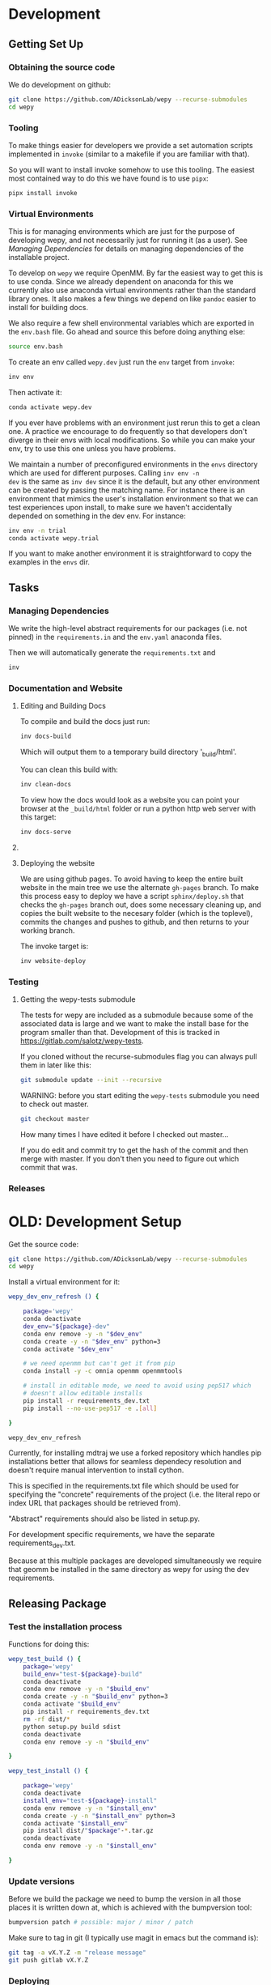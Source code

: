 * Development


** Getting Set Up

*** Obtaining the source code

We do development on github:

#+BEGIN_SRC bash
git clone https://github.com/ADicksonLab/wepy --recurse-submodules
cd wepy
#+END_SRC

*** Tooling

To make things easier for developers we provide a set automation
scripts implemented in ~invoke~ (similar to a makefile if you are
familiar with that).

So you will want to install invoke somehow to use this tooling. The
easiest most contained way to do this we have found is to use ~pipx~:

#+begin_src bash
pipx install invoke
#+end_src


*** Virtual Environments

This is for managing environments which are just for the purpose of
developing wepy, and not necessarily just for running it (as a
user). See [[*Managing Dependencies][Managing Dependencies]] for details on managing dependencies
of the installable project.

To develop on ~wepy~ we require OpenMM. By far the easiest way to get
this is to use conda. Since we already dependent on anaconda for this
we currently also use anaconda virtual environments rather than the
standard library ones. It also makes a few things we depend on like
~pandoc~ easier to install for building docs.

We also require a few shell environmental variables which are exported
in the ~env.bash~ file. Go ahead and source this before doing anything
else:

#+begin_src bash
source env.bash
#+end_src

To create an env called ~wepy.dev~ just run the ~env~ target from
~invoke~:

#+begin_src bash
inv env
#+end_src

Then activate it:

#+begin_src bash
conda activate wepy.dev
#+end_src

If you ever have problems with an environment just rerun this to get a
clean one. A practice we encourage to do frequently so that developers
don't diverge in their envs with local modifications. So while you can
make your env, try to use this one unless you have problems.

We maintain a number of preconfigured environments in the ~envs~
directory which are used for different purposes. Calling ~inv env -n
dev~ is the same as ~inv dev~ since it is the default, but any other
environment can be created by passing the matching name. For instance
there is an environment that mimics the user's installation
environment so that we can test experiences upon install, to make sure
we haven't accidentally depended on something in the dev env. For
instance:

#+begin_src bash
inv env -n trial
conda activate wepy.trial
#+end_src

If you want to make another environment it is straightforward to copy
the examples in the ~envs~ dir.


** Tasks

*** Managing Dependencies

# TODO: figure out high level and pinned conda version files
We write the high-level abstract requirements for our packages
(i.e. not pinned) in the ~requirements.in~ and the ~env.yaml~ anaconda
files.

Then we will automatically generate the ~requirements.txt~ and 

#+begin_src bash
inv 
#+end_src

*** Documentation and Website

**** Editing and Building Docs

To compile and build the docs just run:

#+begin_src bash
inv docs-build
#+end_src

Which will output them to a temporary build directory '_build/html'.

You can clean this build with:

#+begin_src bash
inv clean-docs
#+end_src


To view how the docs would look as a website you can point your
browser at the ~_build/html~ folder or run a python http web server
with this target:

#+begin_src bash
inv docs-serve
#+end_src


**** COMMENT TODO: WIP: Building and testing the website

The website is still a work in progress and is located in the ~jekyll~
folder.

The website uses jekyll and so you must have ~ruby~, ~bundler~, and
~jekyll~ installed.

On ubuntu and debian:

#+begin_src bash
sudo apt install -y ruby-full build-essential zlib1g-dev
#+end_src

And then on whichever distro with ~GEM_HOME~ on your ~PATH~:

#+begin_src bash
gem install jekyll bundler
#+end_src


Then you just need to run this command:

#+begin_src bash
inv website-deploy-local
#+end_src


**** Deploying the website

We are using github pages. To avoid having to keep the entire built
website in the main tree we use the alternate ~gh-pages~ branch. To
make this process easy to deploy we have a script ~sphinx/deploy.sh~
that checks the ~gh-pages~ branch out, does some necessary cleaning
up, and copies the built website to the necesary folder (which is the
toplevel), commits the changes and pushes to github, and then returns
to your working branch.

The invoke target is:

#+begin_src bash
inv website-deploy
#+end_src


*** Testing

**** Getting the wepy-tests submodule

The tests for wepy are included as a submodule because some of the
associated data is large and we want to make the install base for the
program smaller than that. Development of this is tracked in
https://gitlab.com/salotz/wepy-tests.

If you cloned without the recurse-submodules flag you can always pull
them in later like this:

#+begin_src bash
git submodule update --init --recursive
#+end_src


WARNING: before you start editing the ~wepy-tests~ submodule you need
to check out master.

#+begin_src bash
git checkout master
#+end_src

How many times I have edited it before I checked out master...

If you do edit and commit try to get the hash of the commit and then
merge with master. If you don't then you need to figure out which
commit that was.




*** Releases






* OLD: Development Setup

Get the source code:

#+BEGIN_SRC bash
git clone https://github.com/ADicksonLab/wepy --recurse-submodules
cd wepy
#+END_SRC

Install a virtual environment for it:

#+BEGIN_SRC bash
  wepy_dev_env_refresh () {

      package='wepy'
      conda deactivate
      dev_env="${package}-dev"
      conda env remove -y -n "$dev_env"
      conda create -y -n "$dev_env" python=3
      conda activate "$dev_env"

      # we need openmm but can't get it from pip
      conda install -y -c omnia openmm openmmtools

      # install in editable mode, we need to avoid using pep517 which
      # doesn't allow editable installs
      pip install -r requirements_dev.txt 
      pip install --no-use-pep517 -e .[all]

  }
#+END_SRC

#+BEGIN_SRC bash
wepy_dev_env_refresh
#+END_SRC


Currently, for installing mdtraj we use a forked repository which
handles pip installations better that allows for seamless dependecy
resolution and doesn't require manual intervention to install cython.

This is specified in the requirements.txt file which should be used
for specifying the "concrete" requirements of the project (i.e. the
literal repo or index URL that packages should be retrieved from).

"Abstract" requirements should also be listed in setup.py.

For development specific requirements, we have the separate
requirements_dev.txt.

Because at this multiple packages are developed simultaneously we
require that geomm be installed in the same directory as wepy for
using the dev requirements.

** Releasing Package

*** Test the installation process

Functions for doing this:

#+BEGIN_SRC bash
  wepy_test_build () {
      package='wepy'
      build_env="test-${package}-build"
      conda deactivate
      conda env remove -y -n "$build_env"
      conda create -y -n "$build_env" python=3
      conda activate "$build_env"
      pip install -r requirements_dev.txt
      rm -rf dist/*
      python setup.py build sdist
      conda deactivate
      conda env remove -y -n "$build_env"

  }

  wepy_test_install () {

      package='wepy'
      conda deactivate
      install_env="test-${package}-install"
      conda env remove -y -n "$install_env"
      conda create -y -n "$install_env" python=3
      conda activate "$install_env"
      pip install dist/"$package"-*.tar.gz
      conda deactivate
      conda env remove -y -n "$install_env"

  }
#+END_SRC

*** Update versions


Before we build the package we need to bump the version in all those
places it is written down at, which is achieved with the bumpversion
tool:

#+BEGIN_SRC bash
bumpversion patch # possible: major / minor / patch
#+END_SRC

Make sure to tag in git (I typically use magit in emacs but the
command is):

#+BEGIN_SRC bash
git tag -a vX.Y.Z -m "release message"
git push gitlab vX.Y.Z
#+END_SRC

*** Deploying

To deploy to PyPI (if you have access)
#+BEGIN_SRC bash
conda activate wepy-dev
rm -rf dist/*
python setup.py sdist
twine upload dist/*
#+END_SRC



** Building Docs

Install pandoc for converting org-mode files to rst.

You can follow the instructions on the site or just use anaconda:

#+BEGIN_SRC bash
conda install pandoc
#+END_SRC

Then run the build script. This uses the make file and additionally
runs api-doc, and converts org-mode source files to rst using pandoc.

#+BEGIN_SRC bash
pushd sphinx
chmod u+x build.sh
./build.sh
popd
#+END_SRC

This will build the HTML files in the ~sphinx/_build/html~ directory
and if you point your web browser there you can view them.

** Deploying Docs

To run the current deployments of the docs run the deploy script:

#+BEGIN_SRC bash
pushd sphinx
chmod u+x deploy.sh
./deploy.sh
popd
#+END_SRC

Currently we are using github pages, and to avoid putting the build
artifacts of the website into the master development branch we are
using the gh-pages branch.

To make this work you need to pull the gh-pages branch:




** Testing

*** Getting the wepy-tests submodule

The tests for wepy are included as a submodule because some of the
associated data is large and we want to make the install base for the
program smaller than that. Development of this is tracked in
https://gitlab.com/salotz/wepy-tests.

If you cloned without the recurse-submodules flag you can always pull
them in later like this:

#+begin_src bash
git submodule update --init --recursive
#+end_src


WARNING: before you start editing the ~wepy-tests~ submodule you need
to check out master.

#+begin_src bash
git checkout master
#+end_src

How many times I have edited it before I checked out master...

If you do edit and commit try to get the hash of the commit and then
merge with master. If you don't then you need to figure out which
commit that was.

*** Test Suite
We are using pytest so just run that from the main directory:

#+BEGIN_SRC bash
pytest
#+END_SRC

We use a special marker for interacting with test fixtures. We find
this more useful in many cases where you just want to spin up a test
fixture with the newest changes and inspect it, perhaps to help in
writing real tests. We incorporate this with the testing suite so we
only have to implement the boilerplate code of setting up test
fixtures once, and we gain that it is now version controlled.

To select just the interactive tests (which just have
a fixture and a breakpoint) run:

#+BEGIN_SRC bash
pytest -m interactive
#+END_SRC

To run automated tests:

#+BEGIN_SRC bash
pytest -m 'not interactive'
#+END_SRC

TODO: we will probably add more categories in the future for selecting
particular fixtures.

We are also using tox to test against different python versions. To
test against all of the versions they must be installed on the machine
in a directory here called `PREFIX`. To let tox see them they must be
on your path so run tox with a modified environment so we don't have
to dingle with the path in an interactive shell and confuse ourselves:

#+BEGIN_SRC bash
env PATH="$PREFIX/bin:$PATH" tox
#+END_SRC

To install these different pythons download, unpack and build the
python configuring it to be installed to the prefix:

#+BEGIN_SRC bash
wget "https://www.python.org/ftp/python/3.7.3/Python-3.7.3.tgz"
tar --extract -f Python-3.7.3
cd Python-3.7.3
./configure --prefix=$PREFIX
make -j 8
make install
#+END_SRC

To run tox for a specific environment check which environment names
are possible by looking in the `tox.ini` file:

#+BEGIN_SRC bash
env PATH="$PREFIX/bin:$PATH" tox -r -e py37
#+END_SRC

Where the `-r` option recreates it from scratch.


*** Code Quality

You can also lint the code with flake8:

#+BEGIN_SRC bash
flake8 src/wepy wepy-tests
#+END_SRC

And get reports on the complexity of our code:

TODO

*** Profiling

We also have tests for profiling the performance sensitive parts of
our code.

You will need to install graphviz for this to get nice SVGs of the
call graphs. On ubuntu and debian:

#+begin_src bash
  sudo apt install -y graphviz
#+end_src

*** Testing examples and tutorials

We also want to make sure that the tutorials and examples work.

For this we want to emulate the experience of somebody installing it
from scratch and running the examples.

#+BEGIN_SRC bash
  wepy_test_user_install () {

      package='wepy'
      conda deactivate
      install_env="test-${package}-user-install"
      conda env remove -y -n "$install_env"
      conda create -y -n "$install_env" python=3
      conda activate "$install_env"
      conda install -y -c omnia openmm openmmtools
      pip install wepy[all]==1.0.0rc0
  }

  wepy_test_user_master_install () {

      package='wepy_master'
      conda deactivate
      install_env="test-${package}-user-install"
      conda env remove -y -n "$install_env"
      conda create -y -n "$install_env" python=3
      conda activate "$install_env"
      conda install -y -c omnia openmm openmmtools
      pip install mdtraj
      pip install git+https://github.com/ADicksonLab/wepy.git
  }
#+END_SRC


**** Examples

*** Writing Tests

If you add a feature ideally you should add some sort of test to make
sure it works.

We currently don't do extensive tests at fine grained levels like unit
tests. Largely, I think these are a waste of time for a project like
wepy without a full time developer. These are welcome contributions
however, if anyone finds the time to write them.

Our tests do however try to do some basic integration tests where we
just try to build up and run simulations and perhaps run some analysis
routines just to make sure that your changes or new component can be
run without errors somewhere down the line.

Aside from the automated tests which get run by pytest there are a
number of other useful pieces of code that tend to be useful during
the development or perhaps maintenance cycle. This is a little
different from other repos I have seen, and perhaps adds a little bit
of messiness to the whole thing. It should add however, some value to
dealing with difficult and slippery problems that at least I have
encountered in the day to day of developing a project. Our goal is to
have clear boundaries for quarantining our messiness so that it
doesn't inevitably bleed into the perfectly crystalline purity of the
main code base. A complete lack of messiness (IMO) is either a sign of
immense maturity (unlikely) or premature optimization. So we aim to
start treating it as a first class citizen.

These categories and the related folders are:

- tests :: Proper tests that would get run by pytest and your CI/CD pipeline
- examples and mocks (harnesses) :: Well-behaved "context" scripts for
     prototyping, bugfixing, and showcasing how to accomplish very
     specific tasks.
- troubleshooting :: Misbehaved "context" scripts for broad domain
     problem solving. This is more oriented towards improving the
     operation of the repo tooling, how installations are failing, how
     builds are failing etc.
- scrapyard :: If you feel too much apprehension in burninating your
               lovely prototype or script park it here to rust in
               peace.


The harnesses, troubleshooting, and scrapyard folders should be
flat. That means don't nest directories for categorization, instead
put it in the file name. If you can use an org-mode file to contain
explanations, instructions, or multiple code blocks, please do so. It
helps immensely to have all of the necessary context in one artifact
if possible. If you absolutely must have more than one file (if you
have config files small inputs that must be read from the program to
operate etc.) for the unit go ahead and make a directory.

For data that should be stored in git LFS (large file storage) please
put them in either:

- lfs-data :: for the automatic 'tests' data. These are relied on
              being available to run the tests and should be kept
              organized and clean.
- lfs-misc :: for all the files that are used by the harnesses,
              troubleshooting, and scrapyard. Although try not to
              store large data at all for these things, or when it is
              no longer need it remove them from the repo and untrack
              with LFS.

**** Tests

This is the thing that most developers think of. Basically we run
pytests and you can write tests like you would for that, so go read
that documentation.

I do offer some insights into our focus however. Because we do not
have unit testing we focus more on building up a collection of useful
fixtures, which build on each other. This is to approximate some
integration testing where all the components must work to even get the
end product.

The favorite test system is the Lennard-Jones (lj) pair, for which we
can build a system with no input files, along with a dependency on
openmmtools.

The integration tests for this basically amount to just importing the
fixtures. If the fixture generation part works, then we just pass the
test.

We also have a series of special test cases which are tagged as
'interactive' (which also appears in the test name).

**** Harnesses

These are scripts and code blocks that build up a mock system or
"harness" to allow interactive prototyping. These should share code
through copy-paste. be independent, and never assumed to work how you
think. Usually you will use one of these for developing the feature or
component. These should not have a module structure and should be
copy-pastable into an IPython session or notebook and run using the
dev virtual environment. If you have explanations or other
instructions please put them into an org-mode document along with the
the script in a code block which can be copy-pasted or tangled.

Because, wepy doesn't have config files and other such things you
should be able to put everything into a single python code block. This
is kind of the litmus test for whether it belongs in the harnesses or
not. If you have to set new virtual envs or do reinstallations
etc. your problem is in troubleshooting.  The only exception is if you
are prototyping something that brings in a new library, which should
be rare for core wepy. If this is the case, consider that you should
be doing this in a separate repo. The idea is that these code blocks
should be runnable version to version and the only thing that might
break is the API calls.

**** Troubleshooting

Scripts and code block/prose for specific contexts that used for
problem solving. Ideally, once a troubleshooting problem is fixed
there should be no need for the file, so go ahead and remove it,
unless you suspect the problem will rear its ugly head again. These
contexts, typically are for pathological cases and as such may involve
tweaking environmental knobs like virtual envs, package versions, OS
env variables, etc. So you probably should be writing an org mode file
(or I guess markdown; whatever floats your boat) that is very detailed
in the process providing copy-pasted outputs from your terminal
etc. Try to include a date or commit that you are working from so
future devs know what to clean out based on how old it is. If that is
you don't clean up your own mess.

**** Scrapyard

Really this is just a dumping ground for half-baked, forgotten, or
dead end things that never went anywhere. They can be prototypes,
deprecated modules, harnesses, troubleshooting scripts, anything. We
make no effort to organize anything in here at all. The idea is that
if you have this nagging feeling in the back of your mind that you
really shouldn't completely delete that thing and lose it forever. Of
course if it is in the git history it is safe (sort of), but no one
goes digging in git history for parts and pieces, its more useful for
merging branches and recovering when things go horribly wrong.

That said don't be offended if your old scrap pieces get
deleted. There are no naming conentions and there never should be
here. If you have "picked parts" they probably should go in harnesses.



** Contributing

TBD


* Architecture

** Record Groups

The protocol by which non-trajectory data is given by the resampler
and boundary conditions (BC) is unified that makes it simpler to save in
formats like HDF5.

The resampler and BC both have multiple record groups:
- resampler
  - resampling
  - resampler
- BC
  - warping
  - progress
  - boundary conditions

A record group can be thought of as a single table in a relational
database. Each record group corresponds to a class of events that
occur and each record in a record group corresponds to one event.

Record groups can be *continual* or *sporadic*.

A continual record is recorded once per cycle. A continual record
reports on the event of a cycle.

A sporadic record can be reported 0 or many times per cycle and
responds to the event determined by the record group.

- continual
  - progress
- sporadic
  - resampler
  - resampling
  - warping
  - boundary conditions

As you can see currently most records are sporadic. This distinction
is really only used internally within the ~WepyHDF5~ class to
distinguish how it stores them, but this distinction is useful in data
analysis as well.

**** Resampling Records
The ='resampling'= records are probably the most important records for
~wepy~ because they are what records the cloning and merging of
walkers.

Without the ='resampling'= your ~wepy~ simulation would have been wasted
since you no longer will know the history of any given frame. You will
just have a bag full of unconnected pictures.

Records for ='resampling'= happen for each "assignment" event of a
walker during resampling, this minimally should contain two fields:
='decision_id'= and ='target_idxs'=.

The ='decision_id'= is an integer corresponding to an enumeration of the
possible decisions that can be made as to the fate of the walker
during resampling. While technically these decisions are also modular
it is likely that 99.9% of all users will use the ~CloneMergeDecision~.

Detailed knowledge of this formalism is not usually needed in the
practice of writing resamplers that behave well, which is another
topic, and the next few paragraphs can be safely skipped.

The enumerated decisions in this are:

| =NOTHING=    | 1 |
| =CLONE=      | 2 |
| =SQUASH=     | 3 |
| =KEEP_MERGE= | 4 |


The =NOTHING= decision means don't clone or merge this walker.

=CLONE= means clone this walker.

=SQUASH= and =KEEP_MERGE= are related in that both involve merging.

A single merge includes a set of walkers that will be merged together,
there must be at least 2 such walkers in this "merge group".

From the merge group only a single /state/ will be preserved in the
single resulting walker, while the weight of the final walker will be
the sum of all those walkers.

The state of the final walker will be drawn from the set of walkers in
the merge group based on the behavior of the resampler (usually a
choice weighted by their weights), but will always be identical to one
of the walkers. The walker with the chosen state is the =KEEP_MERGE=
walker. The rest are the =SQUASH= walkers.

The second field, ='target_idxs'=, actually determines which walkers
will be merged with what other walkers, and is a tuple of integers
indicating the location, or slot.

A 'slot' is simply an available position in the lineup of walkers that
will be simulated in a single cycle of WE. The number of slots is the
number of walkers that will be simulated in the next cycle.

As an aside: In general the number of walkers used in a WE simulation
is not specified (other than there needs to be more than 1). You can
have a constant number of walkers, or a dynamic one with the number
fluctuating during the simulation.

If you have too small a number of walkers then you will have a
relatively sparse coverage of the sample space.

If you have too many the cycle throughput will be very slow.

Additionally, simulations run with GPUs will want to have a number of
walkers each cycle that is a multiple of the number of GPUs or a
number of the GPUs will be lying idle when the task queue of running
walker runner segments is depleted.

So typically there is some constraint on the the number of slots
available in the next WE cycle. The constraint is decided on and
enforced by the resampler. So if there is a mismatch in the resampling
records and the walkers produced the ~wepy~ simulation manager will
not complain.

WARNING: Currently the ~WepyHDF5~ storage backend and reporter do not
support dynamic numbers of simulations. While technically the
none of the other code has any problem with this.

The ='target_idxs'= value for =NOTHING= and =KEEP_MERGE= is a 1-tuple of
the integer index of slot where the resultant walker will be placed.

The ='target_idxs'= for =CLONE= is an n-tuple of integer indices of
slots where n is the number of children of the clone and n must be at
least 2 (or it would've been a =NOTHING=).

The ='target_idxs'= of =SQUASH= is also a 1-tuple like =NOTHING= except
since a =SQUASH= has no child it indicates the =KEEP_MERGE= walker
that it's weight is added to. Note that this slot index is the slot
index that the =KEEP_MERGE= record itself specifies and not the slot
the =KEEP_MERGE= walker previously occupied (as that index is of no
consequence to the current collection of walkers).

Thus a =KEEP_MERGE= walker defines a single merge group, and the
members of that merge group are given by which =SQUASH= targets.


Critically, the ='step_idx'= and ='walker_idx'= (slot index of walker in
last cycle) fields should also be supplied so that the lineage
histories can be generated.

In addition to the Decision class record fields any other amount of
data can be attached to these records to report on a resampling event.

For example in the WExplore resampler the region the walker was
assigned to is also given.


**** Warping Records

The next most important record is the warping records.

These are of course only relevant if you are using boundary
conditions, but among the three BC these are the principal object.

Warping records determine the action that was taken on a walker after
it met the criteria for a boundary condition event.

Minimally it should specify the ='walker_idx'= that was acted on, and if
any warping event can be discontinuous the 'weight' of it so this can
be accounted for in analysis.

The rest of the specification for boundary conditions does not have a
protocol similar to the one for cloning and merging records and is
left up to the developer of the class to decide.

For simple boundary conditions where there is only one result an
additional field is not even necesary.

The colored trajectories examples provides a possible example. In this
case you could have a field called ='color'= which is the new "color" of
the walker which indicates the last boundary it crossed and could be a
string or an integer enumeration.

**** Boundary Condition Records

This and all the other record groups are really optional.

A single boundary condition record reports on the event of a change in
the state of the boundary condition object.

For example if the cutoff value for a ligand unbinding boundary
condition changes during a simulation.

**** Resampler Records

These records report on events changing of the state of the resampler.

For example in WExplore a single record is generated every time a new
region/image is defined giving details on the values that triggered
this event as well as the image that was created.

This interpretation is semantically useful but in practice this
reporter could also report on collective attributes of the walkers,
such as all-to-all distances or histograms of the current batch of
walkers.

Its up to the writer of the resampler to decide.

**** Progress Records

Progress records are provided mainly as a convenience to get on-line
data analysis of walkers during a simulation.

For instance in ligand unbinding the progress may be the distance to
the cutoff, or RMSD to the original state.

While the active observer may note that these calculations may also
have been implemented in a reporter as well.

There are a few tradeoffs for that approach though.

One, the value may have already been calculated in the process of
evaluating walkers for warping and double calculation is potentially
unacceptably wasteful (although one might imagine complex systems
where reporters perform their actions asynchronously to the flow of
the simulation manager moving onto new cycles).

Second, the flow of data will be forked. For example when using the
~WepyHDF5Reporter~ all the data it will report on is assumed to be
contained in records returned by the runner, resampler, and boundary
conditions and can't know of another reporter. Nor is it easy nor wise
to have two reporters acting on the same database.

Perhaps such analysis could be implemented as analysis submodules in
the ~WepyHDF5Reporter~ to keep a single stream of data, if you think
that way go ahead and make a pull request.

*** Specifying Record Group Fields

Each record group should have three class constants defined for it.

This is strictly not necessary from the perspective of either the
simulation manager or the primary consumer of these records, the
~WepyHDF5Reporter~, but is a very good practice as it will help catch
bugs and will clarify the results your BC or resampler will produce
for those inspecting them.

The three definitions are:
- field names
- shapes
- dtypes


Each should be defined as a class constant prefixed by the name of the
record group followed by the definition type, for example the
resampling record group of WExplore looks like this:

#+BEGIN_SRC python
    DECISION = MultiCloneMergeDecision
    RESAMPLING_FIELDS = DECISION.FIELDS + ('step_idx', 'walker_idx', 'region_assignment',)
    RESAMPLING_SHAPES = DECISION.SHAPES + ((1,), (1,), Ellipsis,)
    RESAMPLING_DTYPES = DECISION.DTYPES + (np.int, np.int, np.int,)
#+END_SRC

For the "fields" this is the name of the field and should be a
string. In the example we are using fields defined from the
~MultiCloneMergeDecision~ class.

The shapes are the expected shapes of a single element of the
field. Three types of values are accepted here:

A. A tuple of ints that specify the shape of the field element
   array.

B. Ellipsis, indicating that the field is variable length and
   limited to being a rank one array (e.g. =(3,)= or =(1,)=).

C. None, indicating that the first instance of this field will not
   be known until runtime. Any field that is returned by a record
   producing method will automatically interpreted as None if not
   specified here.

Note that the shapes must be tuple and not simple integers for rank-1
arrays.

It is suggested that if possible use option A. Option B will use a
special datatype in HDF5 for variable length datasets that can only be
1 dimensional, in addition to being much less efficient to store.

Option C is not advisable but is there because I know people will be
lazy and not want to define all these things. By defining things ahead
of time you will reduce errors by catching differences in what you
expect a field to look like and what you actually receive at runtime.

If you are actually saving the wrong thing and don't specify the shape
and dtype then you may run weeks of simulations and never realize you
never saved the right thing there.


The dtypes have similar options but there is no Ellipsis option.

Each non-None dtype should be a numpy dtype object. This is necessary
for serializing the datatype to the HDF5 (using the
~numpy.dtype.descr~ attribute).

*** Record Fields

One additional class constant can be defined to make analysis in the
future easier.

When accessing records from a ~WepyHDF5~ object you can automatically
generate ~pandas.DataFrames~ from the records, which will select from
a subset of the fields for a record group. This is because large
arrays don't fit well into tables!

So you can define a subset of fields to be used as a nice "table"
report that could be serialized to CSV. For instance in WExplore's
resampler record group we leave out the multidimensional ='image'=
field:

#+BEGIN_SRC python
    RESAMPLER_FIELDS = ('branching_level', 'distance', 'new_leaf_id', 'image')
    RESAMPLER_SHAPES = ((1,), (1,), Ellipsis, Ellipsis)
    RESAMPLER_DTYPES = (np.int, np.float, np.int, None)

    # fields that can be used for a table like representation
    RESAMPLER_RECORD_FIELDS = ('branching_level', 'distance', 'new_leaf_id')
#+END_SRC


Again, its not necessary, but its there to use.
